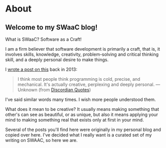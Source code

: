 * About

** Welcome to my SWaaC blog!

What is SWaaC? Software as a Craft!

I am a firm believer that software development is primarily a craft, that is, it involves skills, knowledge, creativity, problem-solving and critical thinking skill, and a deeply personal desire to make things.

I [[./posts/2013/08/programmers-creativity.org][wrote a post on this]] back in 2013:

#+BEGIN_QUOTE

  #+BEGIN_QUOTE
    I think most people think programming is cold, precise, and mechanical. It's actually creative, perplexing and deeply personal. --- Unknown (from [[http://discordianquotes.com/quote/think-people-thing-programming-cold-precise-mechanical-actually][Discordian Quotes]])
  #+END_QUOTE

  I've said similar words many times. I wish more people understood them.
#+END_QUOTE

What does it mean to be creative? It usually means making something that other's can see as beautiful, or as unique, but also it means applying your mind to making something real that exists only at first in your mind.

Several of the posts you'll find here were originally in my personal blog and copied over here. I've decided what I really want is a curated set of my writing on SWAAC, so here we are.
